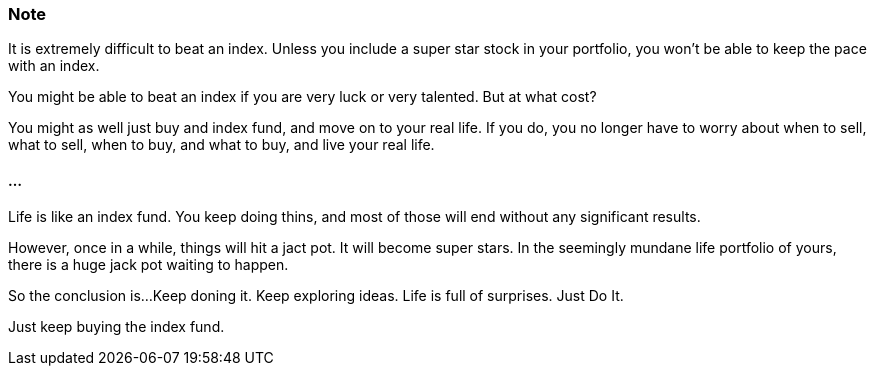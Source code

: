=== Note ===
It is extremely difficult to beat an index.
Unless you include a super star stock in your portfolio, you won't be able to keep the pace with an index.

You might be able to beat an index if you are very luck or very talented. But at what cost?

You might as well just buy and index fund, and move on to your real life. If you do, you no longer have to worry about when to sell, what to sell, when to buy, and what to buy, and live your real life.

==== ... ====

Life is like an index fund.
You keep doing thins, and most of those will end without any significant results.

However, once in a while, things will hit a jact pot. It will become super stars.
In the seemingly mundane life portfolio of yours, there is a huge jack pot waiting to happen.

So the conclusion is...
Keep doning it. Keep exploring ideas. Life is full of surprises. Just Do It.

Just keep buying the index fund.
